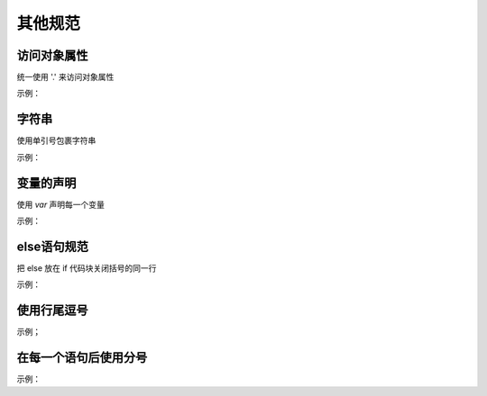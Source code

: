 
其他规范
~~~~~~~~~~~~


访问对象属性
---------------------------
统一使用 '.' 来访问对象属性

示例：

.. code-block:: sh
   :linenos:

   var luke = {
       jedi: true,
       age: 28
   };

   var isJedi = luke.jedi;




字符串
------------------------
使用单引号包裹字符串

示例：

.. code-block:: sh
   :linenos:

   var name = 'Bob Parr';


变量的声明
-----------------------------
使用 `var` 声明每一个变量

示例：

.. code-block:: sh
   :linenos:

   // good
   var goSportsTeam = true;

   // bad
   goSportsTeam = true;


   
else语句规范
----------------------------------------
把 else 放在 if 代码块关闭括号的同一行

示例：

.. code-block:: sh
   :linenos:

   if (test) {
       thing1();
       thing2();
   }else {
       thing3();
   }
    




使用行尾逗号
----------------
示例；

.. code-block:: sh
   :linenos:

   // good
   var story = [
       once,
       upon,
       aTime
   ];

   // bad
   var story = [
       once
     , upon
     , aTime
   ];


在每一个语句后使用分号
-------------------------
示例：

.. code-block:: sh
   :linenos:

   // good
   var name = 'Skywalker';

   // bad
   var name = 'Skywalker'

